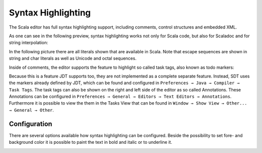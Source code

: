 Syntax Highlighting
===================

The Scala editor has full syntax highlighting support, including comments, control structures and embedded XML.

.. image:: images/feature-syntax-highlighting-01.png
   :width: 100%
   :target: ../_images/feature-syntax-highlighting-01.png

As one can see in the following preview, syntax highlighting works not only for Scala code, but also for Scaladoc and for string interpolation:

.. image:: images/example.png

In the following picture there are all literals shown that are available in Scala. Note that escape sequences are shown in string and char literals as well as Unicode and octal sequences.

.. image:: images/literals.png

Inside of comments, the editor supports the feature to highlight so called task tags, also known as todo markers:

.. image:: images/todo-markers.png

Because this is a feature JDT supports too, they are not implemented as a complete separate feature. Instead, SDT uses the markers already defined by JDT, which can be found and configured in ``Preferences → Java → Compiler → Task Tags``. The task tags can also be shown on the right and left side of the editor as so called Annotations. These Annotations can be configured in ``Preferences → General → Editors → Text Editors → Annotations``. Furthermore it is possible to view the them in the Tasks View that can be found in ``Window → Show View → Other... → General → Other``.

Configuration
-------------

There are several options available how syntax highlighting can be configured. Beside the possibility to set fore- and background color it is possible to paint the text in bold and italic or to underline it.

.. image:: images/preferences.png
